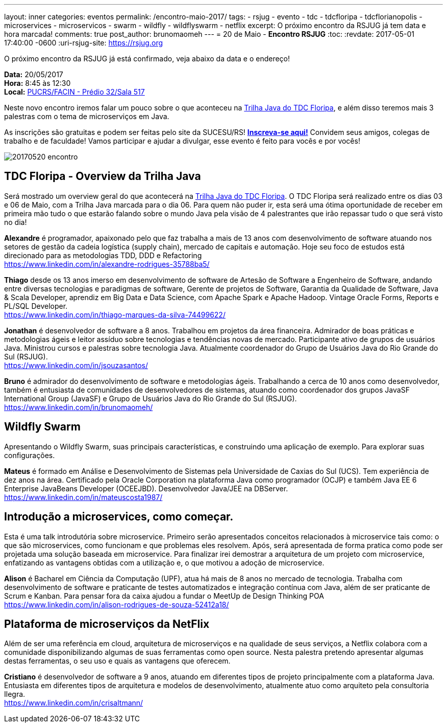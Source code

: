 ---
layout: inner
categories: eventos	
permalink: /encontro-maio-2017/
tags:
- rsjug
- evento
- tdc
- tdcfloripa
- tdcflorianopolis
- microservices
- microservicos
- swarm
- wildfly
- wildflyswarm
- netflix
excerpt: O próximo encontro da RSJUG já tem data e hora marcada!
comments: true
post_author: brunomaomeh
---
= 20 de Maio - *Encontro RSJUG* 
:toc:
:revdate: 2017-05-01 17:40:00 -0600
:uri-rsjug-site: https://rsjug.org

O próximo encontro da RSJUG já está confirmado, veja abaixo da data e o endereço!

*Data:* 20/05/2017 +
*Hora:* 8:45 às 12:30 +
*Local:* http://www.sucesurs.org.br/local/pucrsfacin-predio-32sala-517[PUCRS/FACIN - Prédio 32/Sala 517^] 

Neste novo encontro iremos falar um pouco sobre o que aconteceu na http://www.thedevelopersconference.com.br/tdc/2017/florianopolis/trilha-java[Trilha Java do TDC Floripa^], e além disso teremos mais 3 palestras com o tema de microserviços em Java.

As inscrições são gratuitas e podem ser feitas pelo site da SUCESU/RS! *http://www.sucesurs.org.br/evento/encontro-rsjug-maio2017[Inscreva-se aqui!^]* Convidem seus amigos, colegas de trabalho e de faculdade! Vamos participar e ajudar a divulgar, esse evento é feito para vocês e por vocês!

image:posts/2017-05/20170520-encontro.png[]


== TDC Floripa - Overview da Trilha Java

Será mostrado um overview geral do que acontecerá na http://www.thedevelopersconference.com.br/tdc/2017/florianopolis/trilha-java[Trilha Java do TDC Floripa^]. O TDC Floripa será realizado entre os dias 03 e 06 de Maio, com a Trilha Java marcada para o dia 06. Para quem não puder ir, esta será uma ótima oportunidade de receber em primeira mão tudo o que estarão falando sobre o mundo Java pela visão de 4 palestrantes que irão repassar tudo o que será visto no dia!

*Alexandre* é programador, apaixonado pelo que faz trabalha a mais de 13 anos com desenvolvimento de software atuando nos setores de gestão da cadeia logística (supply chain), mercado de capitais e automação. Hoje seu foco de estudos está direcionado para as metodologias TDD, DDD e Refactoring +
https://www.linkedin.com/in/alexandre-rodrigues-35788ba5/

*Thiago* desde os 13 anos imerso em desenvolvimento de software de Artesão de Software a Engenheiro de Software, andando entre diversas tecnologias e paradigmas de software, Gerente de projetos de Software, Garantia da Qualidade de Software, Java & Scala Developer, aprendiz em Big Data e Data Science, com Apache Spark e Apache Hadoop.
Vintage Oracle Forms, Reports e PL/SQL Developer. +
https://www.linkedin.com/in/thiago-marques-da-silva-74499622/

*Jonathan* é desenvolvedor de software a 8 anos. Trabalhou em projetos da área financeira. Admirador de boas práticas e metodologias ágeis e leitor assíduo sobre tecnologias e tendências novas de mercado. Participante ativo de grupos de usuários Java. Ministrou cursos e palestras sobre tecnologia Java. Atualmente coordenador do Grupo de Usuários Java do Rio Grande do Sul (RSJUG). +
https://www.linkedin.com/in/jsouzasantos/

*Bruno* é admirador do desenvolvimento de software e metodologias ágeis. Trabalhando a cerca de 10 anos como desenvolvedor, também é entusiasta de comunidades de desenvolvedores de sistemas, atuando como coordenador dos grupos JavaSF International Group (JavaSF) e Grupo de Usuários Java do Rio Grande do Sul (RSJUG). +
https://www.linkedin.com/in/brunomaomeh/


== Wildfly Swarm

Apresentando o Wildfly Swarm, suas principais características, e construindo uma aplicação de exemplo. Para explorar suas configurações.

*Mateus* é formado em Análise e Desenvolvimento de Sistemas pela Universidade de Caxias do Sul (UCS). Tem experiência de dez anos na área. Certificado pela Oracle Corporation na plataforma Java como programador (OCJP) e também Java EE 6 Enterprise JavaBeans Developer (OCEEJBD). Desenvolvedor Java/JEE na DBServer. +
https://www.linkedin.com/in/mateuscosta1987/


== Introdução a microservices, como começar.

Esta é uma talk introdutória sobre microservice. Primeiro serão apresentados conceitos relacionados à microservice tais como: o que são microservices, como funcionam e que problemas eles resolvem. Após, será apresentada de forma pratica como pode ser projetada uma solução baseada em microservice. Para finalizar irei demostrar a arquitetura de um projeto com microservice, enfatizando as vantagens obtidas com a utilização e, o que motivou a adoção de microservice.

*Alison* é Bacharel em Ciência da Computação (UPF), atua há mais de 8 anos no mercado de tecnologia. Trabalha com desenvolvimento de software e praticante de testes automatizados e integração contínua com Java, além de ser praticante de Scrum e Kanban. 
Para pensar fora da caixa ajudou a fundar o MeetUp de Design Thinking POA +
https://www.linkedin.com/in/alison-rodrigues-de-souza-52412a18/


== Plataforma de microserviços da NetFlix

Além de ser uma referência em cloud, arquitetura de microserviços e na qualidade de seus serviços, a Netflix colabora com a comunidade disponibilizando algumas de suas ferramentas como open source. Nesta palestra pretendo apresentar algumas destas ferramentas, o seu uso e quais as vantagens que oferecem.

*Cristiano* é desenvolvedor de software a 9 anos, atuando em diferentes tipos de projeto principalmente com a plataforma Java. Entusiasta em diferentes tipos de arquitetura e modelos de desenvolvimento, atualmente atuo como arquiteto pela consultoria Ilegra. +
https://www.linkedin.com/in/crisaltmann/
